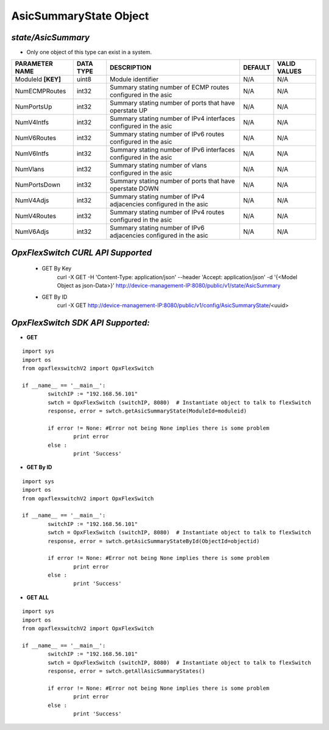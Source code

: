 AsicSummaryState Object
=============================================================

*state/AsicSummary*
------------------------------------

- Only one object of this type can exist in a system.

+--------------------+---------------+--------------------------------+-------------+------------------+
| **PARAMETER NAME** | **DATA TYPE** |        **DESCRIPTION**         | **DEFAULT** | **VALID VALUES** |
+--------------------+---------------+--------------------------------+-------------+------------------+
| ModuleId **[KEY]** | uint8         | Module identifier              | N/A         | N/A              |
+--------------------+---------------+--------------------------------+-------------+------------------+
| NumECMPRoutes      | int32         | Summary stating number of ECMP | N/A         | N/A              |
|                    |               | routes configured in the asic  |             |                  |
+--------------------+---------------+--------------------------------+-------------+------------------+
| NumPortsUp         | int32         | Summary stating number of      | N/A         | N/A              |
|                    |               | ports that have operstate UP   |             |                  |
+--------------------+---------------+--------------------------------+-------------+------------------+
| NumV4Intfs         | int32         | Summary stating number of IPv4 | N/A         | N/A              |
|                    |               | interfaces configured in the   |             |                  |
|                    |               | asic                           |             |                  |
+--------------------+---------------+--------------------------------+-------------+------------------+
| NumV6Routes        | int32         | Summary stating number of IPv6 | N/A         | N/A              |
|                    |               | routes configured in the asic  |             |                  |
+--------------------+---------------+--------------------------------+-------------+------------------+
| NumV6Intfs         | int32         | Summary stating number of IPv6 | N/A         | N/A              |
|                    |               | interfaces configured in the   |             |                  |
|                    |               | asic                           |             |                  |
+--------------------+---------------+--------------------------------+-------------+------------------+
| NumVlans           | int32         | Summary stating number of      | N/A         | N/A              |
|                    |               | vlans configured in the asic   |             |                  |
+--------------------+---------------+--------------------------------+-------------+------------------+
| NumPortsDown       | int32         | Summary stating number of      | N/A         | N/A              |
|                    |               | ports that have operstate DOWN |             |                  |
+--------------------+---------------+--------------------------------+-------------+------------------+
| NumV4Adjs          | int32         | Summary stating number of IPv4 | N/A         | N/A              |
|                    |               | adjacencies configured in the  |             |                  |
|                    |               | asic                           |             |                  |
+--------------------+---------------+--------------------------------+-------------+------------------+
| NumV4Routes        | int32         | Summary stating number of IPv4 | N/A         | N/A              |
|                    |               | routes configured in the asic  |             |                  |
+--------------------+---------------+--------------------------------+-------------+------------------+
| NumV6Adjs          | int32         | Summary stating number of IPv6 | N/A         | N/A              |
|                    |               | adjacencies configured in the  |             |                  |
|                    |               | asic                           |             |                  |
+--------------------+---------------+--------------------------------+-------------+------------------+



*OpxFlexSwitch CURL API Supported*
------------------------------------

	- GET By Key
		 curl -X GET -H 'Content-Type: application/json' --header 'Accept: application/json' -d '{<Model Object as json-Data>}' http://device-management-IP:8080/public/v1/state/AsicSummary
	- GET By ID
		 curl -X GET http://device-management-IP:8080/public/v1/config/AsicSummaryState/<uuid>


*OpxFlexSwitch SDK API Supported:*
------------------------------------



- **GET**


::

	import sys
	import os
	from opxflexswitchV2 import OpxFlexSwitch

	if __name__ == '__main__':
		switchIP := "192.168.56.101"
		swtch = OpxFlexSwitch (switchIP, 8080)  # Instantiate object to talk to flexSwitch
		response, error = swtch.getAsicSummaryState(ModuleId=moduleid)

		if error != None: #Error not being None implies there is some problem
			print error
		else :
			print 'Success'


- **GET By ID**


::

	import sys
	import os
	from opxflexswitchV2 import OpxFlexSwitch

	if __name__ == '__main__':
		switchIP := "192.168.56.101"
		swtch = OpxFlexSwitch (switchIP, 8080)  # Instantiate object to talk to flexSwitch
		response, error = swtch.getAsicSummaryStateById(ObjectId=objectid)

		if error != None: #Error not being None implies there is some problem
			print error
		else :
			print 'Success'




- **GET ALL**


::

	import sys
	import os
	from opxflexswitchV2 import OpxFlexSwitch

	if __name__ == '__main__':
		switchIP := "192.168.56.101"
		swtch = OpxFlexSwitch (switchIP, 8080)  # Instantiate object to talk to flexSwitch
		response, error = swtch.getAllAsicSummaryStates()

		if error != None: #Error not being None implies there is some problem
			print error
		else :
			print 'Success'


